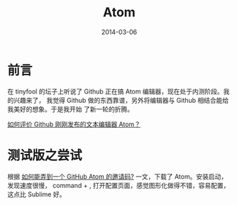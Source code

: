 #+TITLE: Atom
#+DATE: 2014-03-06
#+KEYWORDS: IDE

* 前言
在 tinyfool 的坛子上听说了 Github 正在搞 Atom 编辑器，现在处于内测阶段。我的兴趣来了，
我觉得 Github 做的东西靠谱，另外将编辑器与 Github 相结合能给我美好的想象。于是我开始
了新一轮的折腾。

[[http://www.zhihu.com/question/22867204][如何评价 Github 刚刚发布的文本编辑器 Atom？]]

* 测试版之尝试
根据 [[http://www.zhihu.com/question/22882940][如何能弄到一个 GitHub Atom 的邀请码?]] 一文，下载了 Atom。安装启动，发现速度很慢，
command + , 打开配置页面，感觉图形化做得不错，容易配置，这点比 Sublime 好。


